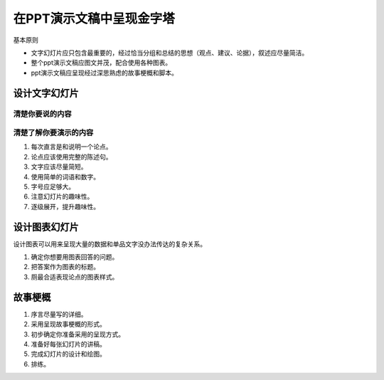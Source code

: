 ==========================================
在PPT演示文稿中呈现金字塔
==========================================
基本原则

- 文字幻灯片应只包含最重要的，经过恰当分组和总结的思想（观点、建议、论据），叙述应尽量简洁。
- 整个ppt演示文稿应图文并茂，配合使用各种图表。
- ppt演示文稿应呈现经过深思熟虑的故事梗概和脚本。

设计文字幻灯片
==========================================


------------------------------------------
清楚你要说的内容
------------------------------------------

------------------------------------------
清楚了解你要演示的内容
------------------------------------------

1. 每次直言是和说明一个论点。
2. 论点应该使用完整的陈述句。
3. 文字应该尽量简短。
4. 使用简单的词语和数字。
5. 字号应足够大。
6. 注意幻灯片的趣味性。
7. 逐级展开，提升趣味性。


设计图表幻灯片
==========================================
设计图表可以用来呈现大量的数据和单品文字没办法传达的复杂关系。

1. 确定你想要用图表回答的问题。
2. 把答案作为图表的标题。
3. 厕最合适表现论点的图表样式。


故事梗概
==========================================

1. 序言尽量写的详细。
2. 采用呈现故事梗概的形式。
3. 初步确定你准备采用的呈现方式。
4. 准备好每张幻灯片的讲稿。
5. 完成幻灯片的设计和绘图。
6. 排练。



